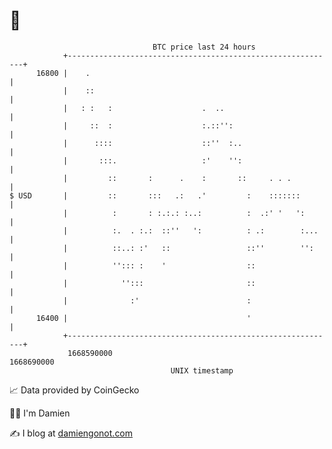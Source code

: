 * 👋

#+begin_example
                                   BTC price last 24 hours                    
               +------------------------------------------------------------+ 
         16800 |    .                                                       | 
               |    ::                                                      | 
               |   : :   :                    .  ..                         | 
               |     ::  :                    :.::'':                       | 
               |      ::::                    ::''  :..                     | 
               |       :::.                   :'    '':                     | 
               |         ::       :      .    :       ::     . . .          | 
   $ USD       |         ::       :::   .:   .'         :    :::::::        | 
               |          :       : :.:.: :..:          :  .:' '   ':       | 
               |          :.  . :.:  ::''   ':          : .:        :...    | 
               |          ::..: :'   ::                 ::''        '':     | 
               |          ''::: :    '                  ::                  | 
               |            '':::                       ::                  | 
               |              :'                        :                   | 
         16400 |                                        '                   | 
               +------------------------------------------------------------+ 
                1668590000                                        1668690000  
                                       UNIX timestamp                         
#+end_example
📈 Data provided by CoinGecko

🧑‍💻 I'm Damien

✍️ I blog at [[https://www.damiengonot.com][damiengonot.com]]
